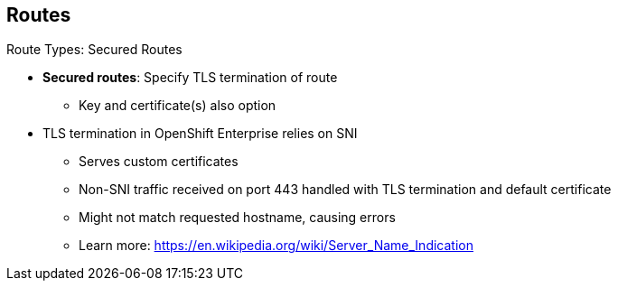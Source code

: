 == Routes
:noaudio:

.Route Types: Secured Routes

* *Secured routes*: Specify TLS termination of route
** Key and certificate(s) also option

* TLS termination in OpenShift Enterprise relies on SNI 
** Serves custom certificates
** Non-SNI traffic received on port 443 handled with TLS termination and default certificate
** Might not match requested hostname, causing errors
** Learn more: https://en.wikipedia.org/wiki/Server_Name_Indication

ifdef::showscript[]

=== Transcript

Secured routes specify the TLS termination of the route. They also have the option to provide a key and certificate(s).

TLS termination in OpenShift Enterprise relies on SNI for serving custom certificates. Any non-SNI traffic received on port 443 is handled with TLS termination and a default certificate. These might not match the requested hostname, resulting in validation errors.

endif::showscript[]


